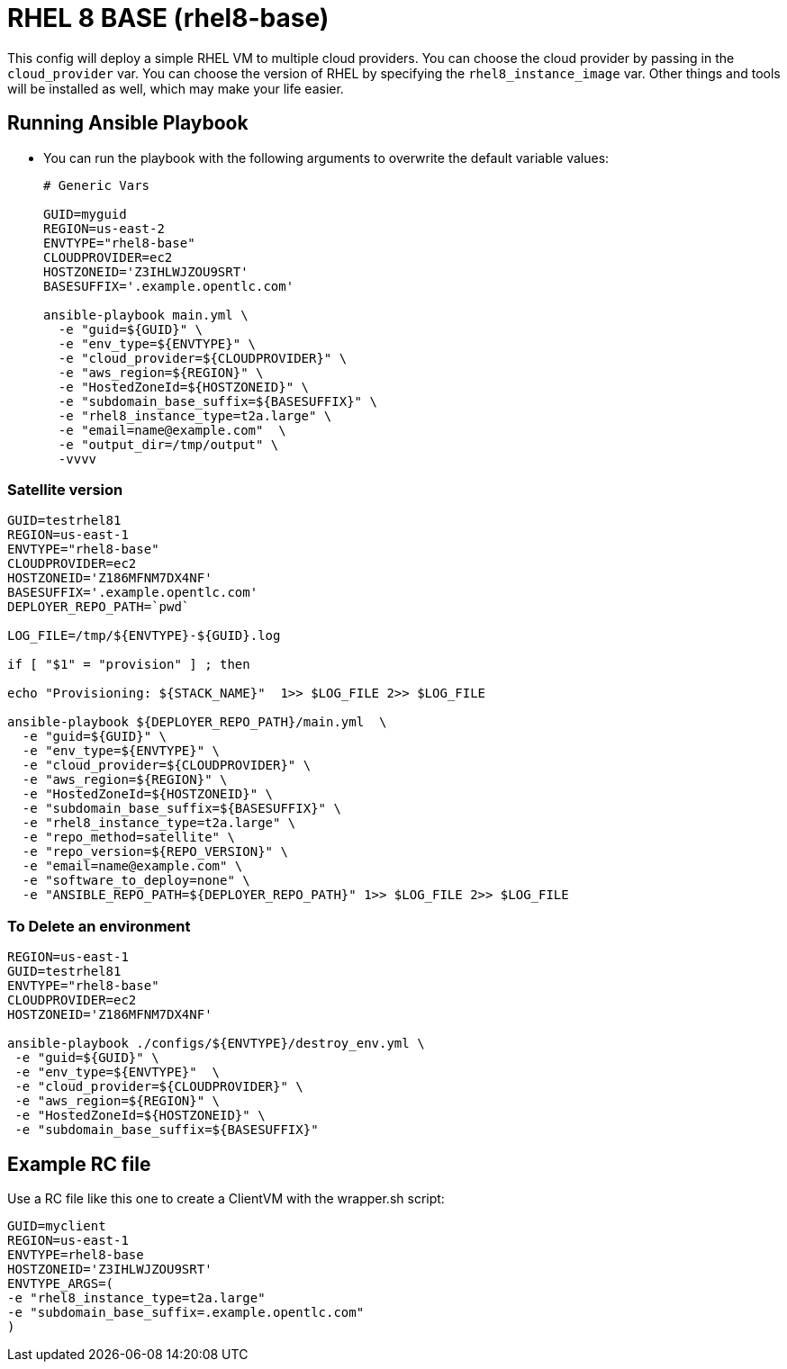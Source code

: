 = RHEL 8 BASE (rhel8-base)

This config will deploy a simple RHEL VM to multiple cloud providers.
You can choose the cloud provider by passing in the `cloud_provider` var.
You can choose the version of RHEL by specifying the `rhel8_instance_image` var.
Other things and tools will be installed as well, which may make your life easier.

== Running Ansible Playbook

* You can run the playbook with the following arguments to overwrite the default variable values:
+
[source,bash]
----
# Generic Vars

GUID=myguid
REGION=us-east-2
ENVTYPE="rhel8-base"
CLOUDPROVIDER=ec2
HOSTZONEID='Z3IHLWJZOU9SRT'
BASESUFFIX='.example.opentlc.com'

ansible-playbook main.yml \
  -e "guid=${GUID}" \
  -e "env_type=${ENVTYPE}" \
  -e "cloud_provider=${CLOUDPROVIDER}" \
  -e "aws_region=${REGION}" \
  -e "HostedZoneId=${HOSTZONEID}" \
  -e "subdomain_base_suffix=${BASESUFFIX}" \
  -e "rhel8_instance_type=t2a.large" \
  -e "email=name@example.com"  \
  -e "output_dir=/tmp/output" \
  -vvvv
----

=== Satellite version
----
GUID=testrhel81
REGION=us-east-1
ENVTYPE="rhel8-base"
CLOUDPROVIDER=ec2
HOSTZONEID='Z186MFNM7DX4NF'
BASESUFFIX='.example.opentlc.com'
DEPLOYER_REPO_PATH=`pwd`

LOG_FILE=/tmp/${ENVTYPE}-${GUID}.log

if [ "$1" = "provision" ] ; then

echo "Provisioning: ${STACK_NAME}"  1>> $LOG_FILE 2>> $LOG_FILE

ansible-playbook ${DEPLOYER_REPO_PATH}/main.yml  \
  -e "guid=${GUID}" \
  -e "env_type=${ENVTYPE}" \
  -e "cloud_provider=${CLOUDPROVIDER}" \
  -e "aws_region=${REGION}" \
  -e "HostedZoneId=${HOSTZONEID}" \
  -e "subdomain_base_suffix=${BASESUFFIX}" \
  -e "rhel8_instance_type=t2a.large" \
  -e "repo_method=satellite" \
  -e "repo_version=${REPO_VERSION}" \
  -e "email=name@example.com" \
  -e "software_to_deploy=none" \
  -e "ANSIBLE_REPO_PATH=${DEPLOYER_REPO_PATH}" 1>> $LOG_FILE 2>> $LOG_FILE
----

=== To Delete an environment
----
REGION=us-east-1
GUID=testrhel81
ENVTYPE="rhel8-base"
CLOUDPROVIDER=ec2
HOSTZONEID='Z186MFNM7DX4NF'

ansible-playbook ./configs/${ENVTYPE}/destroy_env.yml \
 -e "guid=${GUID}" \
 -e "env_type=${ENVTYPE}"  \
 -e "cloud_provider=${CLOUDPROVIDER}" \
 -e "aws_region=${REGION}" \
 -e "HostedZoneId=${HOSTZONEID}" \
 -e "subdomain_base_suffix=${BASESUFFIX}"
----


== Example RC file

Use a RC file like this one to create a ClientVM with the wrapper.sh script:

----
GUID=myclient
REGION=us-east-1
ENVTYPE=rhel8-base
HOSTZONEID='Z3IHLWJZOU9SRT'
ENVTYPE_ARGS=(
-e "rhel8_instance_type=t2a.large"
-e "subdomain_base_suffix=.example.opentlc.com"
)
----
